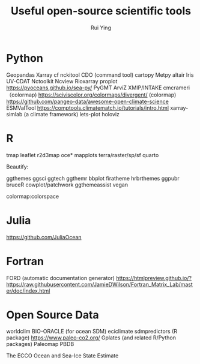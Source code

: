 #+title: Useful open-source scientific tools
#+author: Rui Ying

* Python
Geopandas
Xarray
cf
nckitool
CDO (command tool)
cartopy
Metpy
altair
Iris
UV-CDAT
Nctoolkit
Ncview
Rioxarray
proplot
https://pyoceans.github.io/sea-py/
PyGMT
ArviZ
XMIP/INTAKE
cmcrameri （colormap)
https://sciviscolor.org/colormaps/divergent/ (colormap)
https://github.com/pangeo-data/awesome-open-climate-science
ESMValTool
https://comptools.climatematch.io/tutorials/intro.html
xarray-simlab (a climate framework)
lets-plot
holoviz

* R
tmap
leaflet
r2d3map
oce*
mapplots
terra/raster/sp/sf
quarto


Beautify:

ggthemes
ggsci
ggtech
ggthemr
bbplot
firatheme
hrbrthemes
ggpubr
bruceR
cowplot/patchwork
ggthemeassist
vegan

colormap:colorspace

* Julia
https://github.com/JuliaOcean

* Fortran
FORD (automatic documentation generator)
https://htmlpreview.github.io/?https://raw.githubusercontent.com/JamieDWilson/Fortran_Matrix_Lab/master/doc/index.html

* Open Source Data
worldclim
BIO-ORACLE (for ocean SDM)
eciclimate
sdmpredictors (R package)
https://www.paleo-co2.org/
Gplates (and related R/Python packages)
Paleomap
PBDB


The ECCO Ocean and Sea-Ice State Estimate
